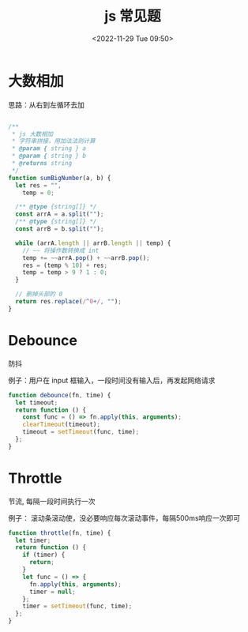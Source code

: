 #+TITLE: js 常见题
#+DATE:<2022-11-29 Tue 09:50>
#+FILETAGS: coding-question

* 大数相加

思路：从右到左循环去加

#+begin_src js

/**
 ,* js 大数相加
 ,* 字符串拼接，用加法法则计算
 ,* @param { string } a
 ,* @param { string } b
 ,* @returns string
 ,*/
function sumBigNumber(a, b) {
  let res = "",
    temp = 0;

  /** @type {string[]} */
  const arrA = a.split("");
  /** @type {string[]} */
  const arrB = b.split("");

  while (arrA.length || arrB.length || temp) {
    // ~~ 将操作数转换成 int
    temp += ~~arrA.pop() + ~~arrB.pop();
    res = (temp % 10) + res;
    temp = temp > 9 ? 1 : 0;
  }

  // 删掉头部的 0
  return res.replace(/^0+/, "");
}

#+end_src

* Debounce

防抖

例子：用户在 input 框输入，一段时间没有输入后，再发起网络请求

#+begin_src js
function debounce(fn, time) {
  let timeout;
  return function () {
    const func = () => fn.apply(this, arguments);
    clearTimeout(timeout);
    timeout = setTimeout(func, time);
  };
}
#+end_src

* Throttle

节流, 每隔一段时间执行一次

例子： 滚动条滚动使，没必要响应每次滚动事件，每隔500ms响应一次即可

#+begin_src js
function throttle(fn, time) {
  let timer;
  return function () {
    if (timer) {
      return;
    }
    let func = () => {
      fn.apply(this, arguments);
      timer = null;
    };
    timer = setTimeout(func, time);
  };
}
#+end_src
